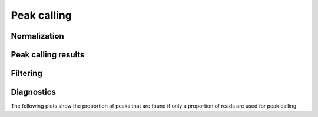 ============
Peak calling
============

Normalization
=============

Peak calling results
=====================

.. report:: PeakCalling.MacsSummary
   :render: table
   :force:

   Summary of MACS results

Filtering
=========

.. report:: PeakCalling.MacsFiltering
   :render: table
   :force:

   Table showing the number of peaks called at a given FDR

Diagnostics
===========

The following plots show the proportion of peaks that are found
if only a proportion of reads are used for peak calling.

.. report:: PeakCalling.MacsDiagnostics                                                                                                                                                                                                      
   :render: line-plot                                                                                                                                                                                                                        
   :transform: filter                                                                                                                                                                                                                        
   :tf-fields: proportion of reads,proportion of peaks
   :groupby: track                                                                                                                                                                                                                           
   :as-lines:                                                                                                                                                                                                                                
   :width: 300
   :layout: column-3
   :yrange: 0,110

   Proportion of peaks that are found by MACS if only a proportion of
   peaks are used for peak calling. The different lines correspond to
   peaks of different heights.
